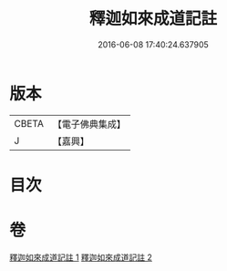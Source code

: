 #+TITLE: 釋迦如來成道記註 
#+DATE: 2016-06-08 17:40:24.637905

* 版本
 |     CBETA|【電子佛典集成】|
 |         J|【嘉興】    |

* 目次

* 卷
[[file:KR6r0028_001.txt][釋迦如來成道記註 1]]
[[file:KR6r0028_002.txt][釋迦如來成道記註 2]]

